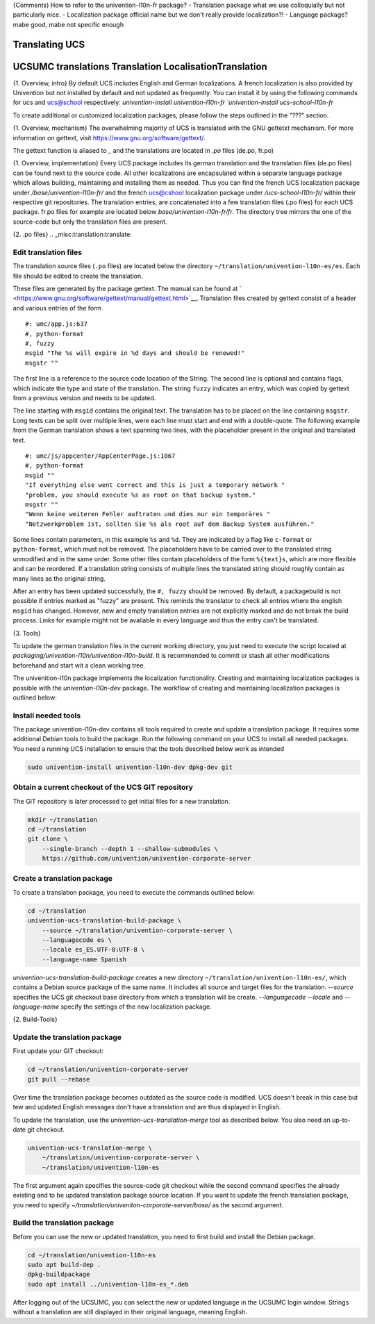 {Comments)
How to refer to the univention-l10n-fr package? 
- Translation package   what we use colloquially but not particularly nice.
- Localization package  official name but we don't really provide localization?!
- Language package?     mabe good, mabe not specific enough

.. _chap:translation:

Translating UCS
===============

.. _misc:translation:

UCSUMC translations Translation LocalisationTranslation
=======================================================
{1. Overview, intro}
By default UCS includes English and German localizations.
A french localization is also provided by Univention but not installed by default and not updated as frequently.
You can install it by using the following commands for ucs and ucs@school respectively: 
`univention-install univention-l10n-fr
`univention-install ucs-school-l10n-fr`

To create additional or customized localization packages, please follow the
steps outlined in the "???" section.

{1. Overview, mechanism}
The overwhelming majority of UCS is translated with the GNU gettetxt mechanism.
For more information on gettext, visit https://www.gnu.org/software/gettext/.

The gettext function is aliased to `_` and the translations are located in `.po` files (de.po, fr.po)

{1. Overview, implementation}
Every UCS package includes its german translation and the translation files (de.po files) can be found next to the source code. 
All other localizations are encapsulated within a separate language package which allows building, maintaining and installing them as needed.
Thus you can find the french UCS localization package under `/base/univention-l10n-fr/` and the french ucs@cshool localization package under `/ucs-school-l10n-fr/` within their respective git repositories.
The translation entries, are concatenated into a few translation files (.po files) for each UCS package. 
fr.po files for example are located below `base/univention-l10n-fr/fr`. The directory tree mirrors the one of the source-code but only the translation files are present.

{2. .po files}
.. _misc:translation:translate:


Edit translation files
----------------------

The translation source files (``.po`` files) are located below the
directory ``~/translation/univention-l10n-es/es``. Each file should be
edited to create the translation.

These files are generated by the package gettext. The manual can be
found at
` <https://www.gnu.org/software/gettext/manual/gettext.html>`__.
Translation files created by gettext consist of a header and various
entries of the form

::

   #: umc/app.js:637
   #, python-format
   #, fuzzy
   msgid "The %s will expire in %d days and should be renewed!"
   msgstr ""
               

The first line is a reference to the source code location of the String.
The second line
is optional and contains flags, which indicate the type and state of the
translation. The string ``fuzzy`` indicates an entry, which was copied
by gettext from a previous version and needs to be updated.

The line starting with ``msgid`` contains the original text. The
translation has to be placed on the line containing ``msgstr``. Long
texts can be split over multiple lines, were each line must start and
end with a double-quote. The following example from the German
translation shows a text spanning two lines, with the placeholder
present in the original and translated text.

::

   #: umc/js/appcenter/AppCenterPage.js:1067
   #, python-format
   msgid ""
   "If everything else went correct and this is just a temporary network "
   "problem, you should execute %s as root on that backup system."
   msgstr ""
   "Wenn keine weiteren Fehler auftraten und dies nur ein temporäres "
   "Netzwerkproblem ist, sollten Sie %s als root auf dem Backup System ausführen."
               

Some lines contain parameters, in this example ``%s`` and ``%d``. They
are indicated by a flag like ``c-format`` or ``python-format``, which
must not be removed. The placeholders have to be carried over to the
translated string unmodified and in the same order. Some other files
contain placeholders of the form ``%{text}s``, which are more flexible
and can be reordered.
If a translation string consists of multiple lines the
translated string should roughly contain as many lines as the original
string.

After an entry has been updated successfully, the ``#, fuzzy`` should be removed.
By default, a packagebuild is not possible if entries marked as "fuzzy" are present.
This reminds the translator to check all entries where the english ``msgid`` has changed.
However, new and empty translation entries are not explicitly marked and do not break the build process.
Links for example might not be available in every language and thus the entry can't be translated.

{3. Tools}

To update the german translation files in the current working directory,
you just need to execute the script located at `packaging/univention-l10n/univention-l10n-build`.
It is recommended to commit or stash all other modifications beforehand and start wit a clean working tree.

The univenition-l10n package implements the localization functionality.
Creating and maintaining localization packages is possible with the `univention-l10n-dev` package.
The workflow of creating and maintaining localization packages is outlined below:




.. _misc:translation:preparation:

Install needed tools
--------------------

The package univention-l10n-dev contains all tools required to create and
update a translation package. It requires some additional Debian tools
to build the package. Run the following command on your UCS to install
all needed packages.
You need a running UCS installation to ensure that the tools described below
work as intended

.. code:: sh

   sudo univention-install univention-l10n-dev dpkg-dev git
                   

.. _misc:translation:checkout:

Obtain a current checkout of the UCS GIT repository
---------------------------------------------------

The GIT repository is later processed to get initial files for a new
translation.

.. code:: sh

   mkdir ~/translation
   cd ~/translation
   git clone \
       --single-branch --depth 1 --shallow-submodules \
       https://github.com/univention/univention-corporate-server
                   

.. _misc:translation:createpackage:

Create a translation package
--------------------------------

To create a  translation package, you need to execute
the commands outlined below:

.. code:: sh

   cd ~/translation
   univention-ucs-translation-build-package \
       --source ~/translation/univention-corporate-server \
       --languagecode es \
       --locale es_ES.UTF-8:UTF-8 \
       --language-name Spanish
                   

`univention-ucs-translation-build-package` creates a new directory
``~/translation/univention-l10n-es/``, which contains a Debian source package of the same name.
It includes all source and target files for the translation.
`--source` specifies the UCS git checkout base directory from which a translation will be create.
`--languagecode` `--locale` and `--language-name` specify the settings of the new localization package.

.. _misc:translation:updatepackage:

{2. Build-Tools}

Update the translation package
------------------------------

First update your GIT checkout:

.. code:: sh

   cd ~/translation/univention-corporate-server
   git pull --rebase
               

Over time the translation package becomes outdated as the source code
is modified. 
UCS doesn't break in this case but tew and updated English messages don't have
a translation and are thus displayed in English.

To update the translation, use the `univention-ucs-translation-merge` tool as
described below.
You also need an up-to-date git checkout.

.. code:: sh

   univention-ucs-translation-merge \
       ~/translation/univention-corporate-server \
       ~/translation/univention-l10n-es
               

The first argument again specifies the source-code git checkout
while the second command specifies the already existing and to be updated
translation package source location.
If you want to update the french translation package, you need to
specify `~/translation/univeniton-corporate-server/base/` as the second argument.

.. _misc:translation:buildpackage:

Build the translation package
-----------------------------

Before you can use the new or updated translation, you need to first build and
install the Debian package.

.. code:: sh

   cd ~/translation/univention-l10n-es
   sudo apt build-dep .
   dpkg-buildpackage
   sudo apt install ../univention-l10n-es_*.deb
               

After logging out of the UCSUMC, you can select the new or updated language in
the UCSUMC login window. Strings without a translation are still
displayed in their original language, meaning English.
